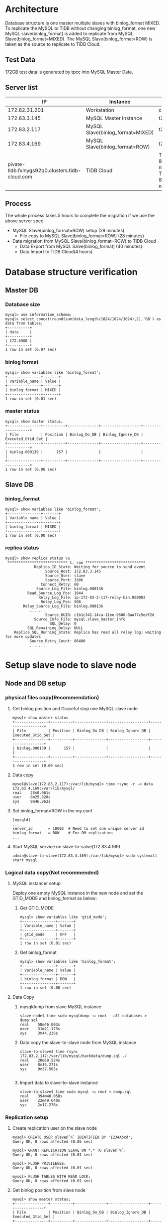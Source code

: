 #+OPTIONS: ^:nil
#+OPTIONS: \n:t

* Architecture
  Database structure is one master multiple slaves with binlog_format MIXED. To replicate the MySQL to TiDB without changing binlog_format, one new MySQL slave(binlog_format) is added to replicate from MySQL Slave(binlog_format=MIXED). The MySQL Slave(binlog_format=ROW) is taken as the source to replicate to TiDB Cloud.
  #+attr_html: :width 800px
  [[https://www.51yomo.net/static/doc/mysql2tidbcloud/001.png]]
** Test Data
   172GB test data is generated by tpcc into MySQL Master Data.
** Server list
  |                                              IP | Instance                         | Spec                                       |
  |-------------------------------------------------+----------------------------------+--------------------------------------------|
  |                                   172.82.31.201 | Workstation                      | c5.2xlarge                                 |
  |                                    172.83.3.145 | MySQL Master Instance            | t2.2xlarge                                 |
  |                                    172.83.2.117 | MySQL Slave(binlog_format=MIXED) | t2.2xlarge                                 |
  |                                    172.83.4.169 | MySQL Slave(binlog_format=ROW)   | t2.2xlarge                                 |
  | pivate-tidb.fxinygs92q0.clusters.tidb-cloud.com | TiDB Cloud                       | TiDB: 8c32GB 2 nodes, TiKV: 8c32GB 3 nodes |
** Process
   The whole process takes 5 hours to complete the migration if we use the above server spec.
   + MySQL Slave(binlog_format=ROW) setup (28 minutes)
     - File copy to MySQL Slave(binlog_format=ROW) (28 minutes)
   + Data migration from MySQL Slave(binlog_format=ROW) to TiDB Cloud
     + Data Export from MySQL Salve(binlog_format) (40 minutes)
     + Data Import to TiDB Cloud(4 hours)
* Database structure verification
** Master DB
*** Database size
    #+BEGIN_SRC
mysql> use information_schema;
mysql> select concat(round(sum(data_length/1024/1024/1024),2),'GB') as data from tables;
+----------+
| data     |
+----------+
| 172.69GB |
+----------+
1 row in set (0.07 sec)
    #+END_SRC
*** binlog format
    #+BEGIN_SRC
mysql> show variables like 'binlog_format';
+---------------+-------+
| Variable_name | Value |
+---------------+-------+
| binlog_format | MIXED |
+---------------+-------+
1 row in set (0.01 sec)
    #+END_SRC
*** master status
    #+BEGIN_SRC
mysql> show master status;
+---------------+----------+--------------+------------------+-------------------+
| File          | Position | Binlog_Do_DB | Binlog_Ignore_DB | Executed_Gtid_Set |
+---------------+----------+--------------+------------------+-------------------+
| binlog.000139 |      157 |              |                  |                   |
+---------------+----------+--------------+------------------+-------------------+
1 row in set (0.00 sec)
    #+END_SRC
** Slave DB
*** binlog_format
    #+BEGIN_SRC
mysql> show variables like 'binlog_format';
+---------------+-------+
| Variable_name | Value |
+---------------+-------+
| binlog_format | MIXED |
+---------------+-------+
1 row in set (0.00 sec)
    #+END_SRC
*** replica status
    #+BEGIN_SRC
mysql> show replica status \G  
 *************************** 1. row ***************************
             Replica_IO_State: Waiting for source to send event
                  Source_Host: 172.83.3.145
                  Source_User: slave
                  Source_Port: 3306
                Connect_Retry: 60
              Source_Log_File: binlog.000136
          Read_Source_Log_Pos: 1044
               Relay_Log_File: ip-172-83-2-117-relay-bin.000003
                Relay_Log_Pos: 508
        Relay_Source_Log_File: binlog.000136
           ... ...
                  Source_UUID: c1b1c341-14ca-11ee-9600-0aa77c5edf2d
             Source_Info_File: mysql.slave_master_info
                    SQL_Delay: 0
          SQL_Remaining_Delay: NULL
    Replica_SQL_Running_State: Replica has read all relay log; waiting for more updates
           Source_Retry_Count: 86400
           ... ...
    #+END_SRC
* Setup slave node to slave node
** Node and DB setup
*** physical files copy(Recommendation)
**** Get binlog position and Graceful stop one MySQL slave node
     #+BEGIN_SRC
mysql> show master status
+---------------+----------+--------------+------------------+-------------------+
| File          | Position | Binlog_Do_DB | Binlog_Ignore_DB | Executed_Gtid_Set |
+---------------+----------+--------------+------------------+-------------------+
| binlog.000139 |      157 |              |                  |                   |
+---------------+----------+--------------+------------------+-------------------+
1 row in set (0.00 sec)
     #+END_SRC
**** Data copy
     #+BEGIN_SRC
mysql@slave(172.83.2.117):/var/lib/mysql> time rsync -r -a data 172.83.4.169:/var/lib/mysql/
real    28m0.061s
user    8m25.828s
sys     9m46.862s
     #+END_SRC
**** Set binlog_format=ROW in the  my.conf
     #+BEGIN_SRC
[mysqld]
...
server_id       = 10002  # Need to set one unique server id
binlog_format   = ROW    # For DM replication
...
     #+END_SRC
**** Start MySQL service on slave-to-salve(172.83.4.169)
     #+BEGIN_SRC
admin@slave-to-slave(172.83.4.169):/var/lib/mysql> sudo systemctl start mysql
     #+END_SRC
*** Logical data copy(Not recommended)
**** MySQL instancer setup
 Deploy one empty MySQL instance in the new node and set the GTID_MODE and binlog_format as below:
***** Get GTID_MODE
      #+BEGIN_SRC
  mysql> show variables like 'gtid_mode';
  +---------------+-------+
  | Variable_name | Value |
  +---------------+-------+
  | gtid_mode     | OFF   |
  +---------------+-------+
  1 row in set (0.01 sec)
      #+END_SRC
***** Get binlog_format
      #+BEGIN_SRC
  mysql> show variables like 'binlog_format';
  +---------------+-------+
  | Variable_name | Value |
  +---------------+-------+
  | binlog_format | ROW   |
  +---------------+-------+
  1 row in set (0.00 sec)
      #+END_SRC
**** Data Copy
***** mysqldump from slave MySQL instance
      #+BEGIN_SRC
  slave-node$ time sudo mysqldump -u root --all-databases > dump.sql
  real    58m46.003s
  user    31m21.173s
  sys     3m44.236s
      #+END_SRC
***** Data copy the slave-to-slave node from MySQL instance
      #+BEGIN_SRC
  slave-to-slave$ time rsync 172.83.2.117:/var/lib/mysql/backdata/dump.sql ./ 
  real    20m59.524s
  user    8m16.271s
  sys     9m37.505s

      #+END_SRC
***** Import data to slave-to-slave instance
      #+BEGIN_SRC
  slave-to-slave$ time sudo mysql -u root < dump.sql
  real    394m40.050s
  user    22m49.640s
  sys     2m17.276s
      #+END_SRC
*** Replication setup
**** Create replication user on the slave node
     #+BEGIN_SRC
  mysql> CREATE USER slave@`%` IDENTIFIED BY '1234Abcd';
  Query OK, 0 rows affected (0.05 sec)

  mysql> GRANT REPLICATION SLAVE ON *.* TO slave@`%`;
  Query OK, 0 rows affected (0.01 sec)

  mysql> FLUSH PRIVILEGES;
  Query OK, 0 rows affected (0.01 sec)

  mysql> FLUSH TABLES WITH READ LOCK;
  Query OK, 0 rows affected (0.01 sec)
     #+END_SRC
**** Get binlog position from slave node
     #+BEGIN_SRC
  mysql> show master status;
  +---------------+----------+--------------+------------------+-------------------+
  | File          | Position | Binlog_Do_DB | Binlog_Ignore_DB | Executed_Gtid_Set |
  +---------------+----------+--------------+------------------+-------------------+
  | binlog.000138 |     1051 |              |                  |                   |
  +---------------+----------+--------------+------------------+-------------------+
  1 row in set (0.01 sec)
     #+END_SRC
**** Start slave replication
     #+BEGIN_SRC
  mysql> CHANGE MASTER TO                                                                                                                                                              
      -> MASTER_HOST='172.83.2.117',
      -> MASTER_USER='slave',       
      -> MASTER_PASSWORD='1234Abcd',           
      -> MASTER_LOG_FILE='binlog.000138',
      -> MASTER_LOG_POS=1051;                                                               
  Query OK, 0 rows affected, 8 warnings (0.06 sec)               
                                             
  mysql> start slave ;                
  Query OK, 0 rows affected, 1 warning (0.03 sec)
                                             
  mysql> show slave status \G    
   *************************** 1. row ***************************
                 Slave_IO_State: Waiting for source to send event
                    Master_Host: 172.83.2.117
                    Master_User: slave
                    Master_Port: 3306
                  Connect_Retry: 60
                Master_Log_File: binlog.000138
            Read_Master_Log_Pos: 1051
                 Relay_Log_File: ip-172-83-4-169-relay-bin.000002
                  Relay_Log_Pos: 323
          Relay_Master_Log_File: binlog.000138
          ... ...
               Master_Server_Id: 10001
                    Master_UUID: 8b750673-159f-11ee-ae00-129f095a0c83
               Master_Info_File: mysql.slave_master_info
                      SQL_Delay: 0
            SQL_Remaining_Delay: NULL
        Slave_SQL_Running_State: Replica has read all relay log; waiting for more updates
             Master_Retry_Count: 86400
          ... ...
     #+END_SRC
**** Set server id for slave-slave node
     #+BEGIN_SRC
  slave-to-slave$ more /etc/mysql/conf.d/my.cnf
  ... ...
  [mysqld]
  server_id=10002
     #+END_SRC
* Data comparison between master and slave-to-slave(optional)
  Make sure there are enough disk for data comparison in the both MySQL database which use tmpdir. This step is not mandatory for production. Recommend to diff in the test environment to make sure the process is correct.
** make sure the dir of tmpdir has enough disk
   #+BEGIN_SRC
mysql> show variables like 'tmpdir';
+---------------+-------+
| Variable_name | Value |
+---------------+-------+
| tmpdir        | /tmp  |
+---------------+-------+
1 row in set (0.01 sec)  
   #+END_SRC
** Analyze all the tables
   Before data comparason, the analyze must be done in the slave-to-slave MySQL instance which impact the performance a lot. 
** Create check user in the master node(optional)
   
  #+BEGIN_SRC
mysql> create user `datachkusr`@`%` identified by '1234Abcd'; 
Query OK, 0 rows affected (0.01 sec)

mysql> grant select on *.* to `datachkusr`@`%`;
Query OK, 0 rows affected (0.01 sec)

mysql> grant SHOW DATABASES on *.* to `datachkusr`@`%`;
Query OK, 0 rows affected (0.01 sec)

mysql> grant RELOAD on *.* to `datachkusr`@`%`;
Query OK, 0 rows affected (0.01 sec)
  #+END_SRC
** Create check user in the slave-to-slave node
   No need to create the user manually since it is replicated to salve-to-salve from master db.
** config file for sync-diff-inspector
   #+BEGIN_SRC
workstation$ more config.toml
check-thread-count = 64
export-fix-sql = true
check-struct-only = false
skip-non-existing-table = false

######################### Datasource config #########################
[data-sources]
[data-sources.masterdb]
    host = "172.83.3.145"
    port = 3306
    user = "datachkusr"
    password = "1234Abcd"

[data-sources.slave2slave]
    host = "172.83.4.169"
    port = 3306
    user = "datachkusr"
    password = "1234Abcd"

[task]
    output-dir = "./output"
    source-instances = ["masterdb"]
    target-instance = "slave2slave"
    target-check-tables = ["*.*"]
   #+END_SRC
** Data comparison execution
   #+BEGIN_SRC
workstation$ sync_diff_inspector --config=config.toml 
A total of 10 tables need to be compared

Comparing the table structure of ``test`.`test03`` ... equivalent
Comparing the table data of ``test`.`test03`` ... equivalent
Comparing the table structure of ``tpcc`.`district`` ... equivalent
Comparing the table data of ``tpcc`.`district`` ... equivalent
Comparing the table structure of ``tpcc`.`item`` ... equivalent
Comparing the table data of ``tpcc`.`item`` ... equivalent
Comparing the table structure of ``tpcc`.`new_order`` ... equivalent
Comparing the table data of ``tpcc`.`new_order`` ... equivalent
Comparing the table structure of ``tpcc`.`orders`` ... equivalent
Comparing the table data of ``tpcc`.`orders`` ... equivalent
Comparing the table structure of ``tpcc`.`history`` ... equivalent
Comparing the table data of ``tpcc`.`history`` ... equivalent
Comparing the table structure of ``tpcc`.`customer`` ... equivalent
Comparing the table data of ``tpcc`.`customer`` ... equivalent
Comparing the table structure of ``tpcc`.`stock`` ... equivalent
Comparing the table data of ``tpcc`.`stock`` ... equivalent
Comparing the table structure of ``tpcc`.`order_line`` ... equivalent
Comparing the table data of ``tpcc`.`order_line`` ... equivalent
_____________________________________________________________________________
Progress [============================================================>] 100% 0/0
A total of 10 table have been compared and all are equal.
You can view the comparision details through './output/sync_diff.log'
   #+END_SRC
* TiDB Cloud replication(DM on cloud setup)
** TiDB Cloud setup
   Please go the [[https://tidbcloud.com/][TiDB Cloud]] to start one cluster.
** VPC Peering
   Please refer to [[https://docs.pingcap.com/tidbcloud/set-up-vpc-peering-connections][VPC Peering setup]] to setup the vpc peering between TiDB Cloud and VPC of MySQL cluster. After the vpc peering setup, test the connection between TiDB Cloud and MySQL cluster vpc.
   #+BEGIN_SRC
admin@ip-172-83-4-169:~$ mysql --connect-timeout 15 -u root -h private-tidb.fxinygs92q0.clusters.tidb-cloud.com -P 4000 -D test -p
Enter password: 
Welcome to the MySQL monitor.  Commands end with ; or \g.
Your MySQL connection id is 943
Server version: 5.7.25-TiDB-v6.5.3 TiDB Server (Apache License 2.0) Enterprise Edition, MySQL 5.7 compatible

Copyright (c) 2000, 2023, Oracle and/or its affiliates.

Oracle is a registered trademark of Oracle Corporation and/or its
affiliates. Other names may be trademarks of their respective
owners.

Type 'help;' or '\h' for help. Type '\c' to clear the current input statement.

mysql> 
   #+END_SRC
** User preparation on the slave-to-slave node
   #+BEGIN_SRC
mysql> create user `tidbdmusr`@`10.250.8.0/21` identified by '1234Abcd';
Query OK, 0 rows affected (0.01 sec)

mysql> GRANT SELECT,LOCK TABLES,RELOAD,REPLICATION SLAVE,REPLICATION CLIENT ON *.* TO `tidbdmusr`@`10.250.8.0/21`; 
Query OK, 0 rows affected (0.01 sec)

mysql> flush privileges; 
Query OK, 0 rows affected (0.01 sec)
   #+END_SRC
** Check collation before migration
   #+BEGIN_SRC
mysql> show collation;
   #+END_SRC
** DM replication setup
   + Create DM job
     #+attr_html: :width 800px
     [[https://www.51yomo.net/static/doc/mysql2tidbcloud/002.png]]
     #+attr_html: :width 800px
     [[https://www.51yomo.net/static/doc/mysql2tidbcloud/003.png]]
     #+attr_html: :width 800px
     [[https://www.51yomo.net/static/doc/mysql2tidbcloud/004.png]]
   + make sure the vpc peering has been setup
     #+attr_html: :width 800px
     [[https://www.51yomo.net/static/doc/mysql2tidbcloud/005.png]]
   + Choose full data and incremental replication
     #+attr_html: :width 800px
     [[https://www.51yomo.net/static/doc/mysql2tidbcloud/006.png]]
   + Check all warns
     Recommend to conntact us if there is any warnings.
     #+attr_html: :width 800px
     [[https://www.51yomo.net/static/doc/mysql2tidbcloud/007.png]]
     #+attr_html: :width 800px
     [[https://www.51yomo.net/static/doc/mysql2tidbcloud/008.png]]
   + Ignore warnings if it is acceptable
     #+attr_html: :width 800px
     [[https://www.51yomo.net/static/doc/mysql2tidbcloud/009.png]]
   + No performance requirment, 2RU is recommended
     #+attr_html: :width 800px
     [[https://www.51yomo.net/static/doc/mysql2tidbcloud/010.png]]
     #+attr_html: :width 800px
     [[https://www.51yomo.net/static/doc/mysql2tidbcloud/011.png]]
   + Check the status until the migration is completed
     #+attr_html: :width 800px
     [[https://www.51yomo.net/static/doc/mysql2tidbcloud/012.png]]
     #+attr_html: :width 800px
     [[https://www.51yomo.net/static/doc/mysql2tidbcloud/013.png]]
     #+attr_html: :width 800px
     [[https://www.51yomo.net/static/doc/mysql2tidbcloud/014.png]]
     #+attr_html: :width 800px
     [[https://www.51yomo.net/static/doc/mysql2tidbcloud/015.png]]
     #+attr_html: :width 800px
     [[https://www.51yomo.net/static/doc/mysql2tidbcloud/016.png]]
     #+attr_html: :width 800px
     [[https://www.51yomo.net/static/doc/mysql2tidbcloud/017.png]]
     #+attr_html: :width 800px
     [[https://www.51yomo.net/static/doc/mysql2tidbcloud/018.png]]
     #+attr_html: :width 800px
     [[https://www.51yomo.net/static/doc/mysql2tidbcloud/019.png]]
     #+attr_html: :width 800px
     [[https://www.51yomo.net/static/doc/mysql2tidbcloud/020.png]]

** Data comparison
*** Table analyze
*** Data comparison
    #+BEGIN_SRC
workstation$ more mysql-vs-tidb.toml
check-thread-count = 64
export-fix-sql = true
check-struct-only = false
skip-non-existing-table = false

######################### Datasource config #########################
[data-sources]
[data-sources.masterdb]
    host = "172.83.3.145"
    port = 3306
    user = "datachkusr"
    password = "1234Abcd"

[data-sources.tidb]
    host = "private-tidb.fxinygs92q0.clusters.tidb-cloud.com"
    port = 4000
    user = "root"
    password = "1234Abcd"

[task]
    output-dir = "./output"
    source-instances = ["masterdb"]
    target-instance = "tidb"
    target-check-tables = ["tpcc.*"]
    #+END_SRC
*** RUn diff
    #+BEGIN_SRC
workstation$ sync_diff_inspector --config=mysql-vs-tidb.toml
A total of 9 tables need to be compared

Comparing the table structure of ``tpcc`.`new_order`` ... equivalent
Comparing the table structure of ``tpcc`.`district`` ... equivalent
Comparing the table structure of ``tpcc`.`customer`` ... equivalent
Comparing the table structure of ``tpcc`.`order_line`` ... equivalent
Comparing the table structure of ``tpcc`.`history`` ... equivalent
Comparing the table structure of ``tpcc`.`warehouse`` ... equivalent
Comparing the table structure of ``tpcc`.`stock`` ... equivalent
Comparing the table structure of ``tpcc`.`item`` ... equivalent
Comparing the table structure of ``tpcc`.`orders`` ... equivalent
Comparing the table data of ``tpcc`.`district`` ... equivalent
Comparing the table data of ``tpcc`.`warehouse`` ... equivalent
Comparing the table data of ``tpcc`.`item`` ... equivalent
Comparing the table data of ``tpcc`.`new_order`` ... equivalent
Comparing the table data of ``tpcc`.`customer`` ... equivalent
Comparing the table data of ``tpcc`.`history`` ... equivalent
Comparing the table data of ``tpcc`.`orders`` ... equivalent
Comparing the table data of ``tpcc`.`stock`` ... equivalent
Comparing the table data of ``tpcc`.`order_line`` ... equivalent
_____________________________________________________________________________
Progress [============================================================>] 100% 0/0
A total of 9 table have been compared and all are equal.
You can view the comparision details through './output/sync_diff.log'
    #+END_SRC
*** Data generation
    + Master db
    #+BEGIN_SRC
mysql> insert into test03 values(5,5);
Query OK, 1 row affected (0.08 sec)

mysql> select * from test03;
+-------+-------+
| col01 | col02 |
+-------+-------+
|     1 |     1 |
|     2 |     2 |
|     3 |     3 |
|     4 |     4 |
|     5 |     5 |
+-------+-------+
5 rows in set (0.00 sec)
    #+END_SRC
    + TiDB
      #+BEGIN_SRC
mysql> select * from test03;
+-------+-------+
| col01 | col02 |
+-------+-------+
|     1 |     1 |
|     2 |     2 |
|     3 |     3 |
|     4 |     4 |
|     5 |     5 |
+-------+-------+
5 rows in set (0.00 sec)
      #+END_SRC
*** Database creation
    + master db
    #+BEGIN_SRC
mysql> create database tpcc02 collate utf8mb4_bin;
Query OK, 1 row affected (0.02 sec)
    #+END_SRC
    + tidb
      #+BEGIN_SRC
mysql> show databases; 
+--------------------+
| Database           |
+--------------------+
| INFORMATION_SCHEMA |
| PERFORMANCE_SCHEMA |
.. ...
| tpcc               |
| tpcc02             |
+--------------------+
7 rows in set (0.00 sec)
      #+END_SRC
*** Test data import
    #+BEGIN_SRC
workstation$ tiup bench tpcc -H 172.83.3.145 -P 3306 -D tpcc02 --warehouses 2 -U dataload -p 1234Abcd --threads 10 prepare
tiup is checking updates for component bench ...                                          
Starting component `bench`: /home/admin/.tiup/components/bench/v1.12.0/tiup-bench tpcc -H 172.83.3.145 -P 3306 -D tpcc02 --warehouses 2 -U dataload -p 1234Abcd --threads 10 prepare
creating table warehouse                                                                  
creating table district                                                                   
creating table customer                                                                   
creating table history                                                                    
creating table new_order                                                                  
creating table orders                                                                     
creating table order_line                                                                 
creating table stock                                                                      
creating table item                                                                       
load to item
... ...
Finished
    #+END_SRC
*** Check replicated data
    #+BEGIN_SRC
workstation$ more mysql-vs-tidb-02.toml
check-thread-count = 64
export-fix-sql = true
check-struct-only = false
skip-non-existing-table = false

######################### Datasource config #########################
[data-sources]
[data-sources.masterdb]
    host = "172.83.3.145"
    port = 3306
    user = "datachkusr"
    password = "1234Abcd"

[data-sources.tidb]
    host = "private-tidb.fxinygs92q0.clusters.tidb-cloud.com"
    port = 4000
    user = "root"
    password = "1234Abcd"

[task]
    output-dir = "./output"
    source-instances = ["masterdb"]
    target-instance = "tidb"
    target-check-tables = ["tpcc02.*"]
    #+END_SRC

*** Data comparison
    #+BEGIN_SRC
workstation$ sync_diff_inspector --config=mysql-vs-tidb-02.toml
A total of 9 tables need to be compared

Comparing the table structure of ``tpcc02`.`customer`` ... equivalent
Comparing the table structure of ``tpcc02`.`orders`` ... equivalent
Comparing the table structure of ``tpcc02`.`order_line`` ... equivalent
Comparing the table structure of ``tpcc02`.`stock`` ... equivalent
Comparing the table structure of ``tpcc02`.`item`` ... equivalent
Comparing the table structure of ``tpcc02`.`warehouse`` ... equivalent
Comparing the table structure of ``tpcc02`.`new_order`` ... equivalent
Comparing the table structure of ``tpcc02`.`district`` ... equivalent
Comparing the table data of ``tpcc02`.`warehouse`` ... equivalent
Comparing the table data of ``tpcc02`.`district`` ... equivalent
Comparing the table data of ``tpcc02`.`new_order`` ... equivalent
Comparing the table data of ``tpcc02`.`orders`` ... equivalent
Comparing the table data of ``tpcc02`.`item`` ... equivalent
Comparing the table data of ``tpcc02`.`customer`` ... equivalent
Comparing the table structure of ``tpcc02`.`history`` ... equivalent
Comparing the table data of ``tpcc02`.`history`` ... equivalent
Comparing the table data of ``tpcc02`.`stock`` ... equivalent
Comparing the table data of ``tpcc02`.`order_line`` ... equivalent
_____________________________________________________________________________
Progress [============================================================>] 100% 0/0
A total of 9 table have been compared and all are equal.
You can view the comparision details through './output/sync_diff.log'
    #+END_SRC

* Todo(To remove)
** Data flow
   + Setup two ec2
   + Setup the mysql on the ec2
     - Setup master mysql node with binlog format mix
     - Setup slace mysql node with binlog row format
   + mock data into master mysql
   + Setup DM to replicate data

     
** References
  #+BEGIN_SRC
workstation$ wget https://cdn.mysql.com//Downloads/MySQL-5.7/mysql-server_5.7.42-1debian10_amd64.deb-bundle.tar
tar xvf mysql-server_5.7.42-1debian10_amd64.deb-bundle.tar

sudo apt-key adv --keyserver pgp.mit.edu --recv-keys 467B942D3A79BD29
  #+END_SRC

  https://www.digitalocean.com/community/tutorials/how-to-install-the-latest-mysql-on-debian-10

  https://computingforgeeks.com/how-to-install-mysql-on-debian-linux-system/
  https://stackoverflow.com/questions/36979574/mysql-5-7-community-server-non-interactive-apt-install

*** replication
    https://hevodata.com/learn/mysql-master-slave-replication/#b2

    https://www.mysqltutorial.org/import-csv-file-mysql-table/
    
    + Create user
      #+BEGIN_SRC
MySQL$ CREATE USER slave@`%` IDENTIFIED BY '1234Abcd';
MySQL$ GRANT REPLICATION SLAVE ON *.* TO slave@`%`;
MySQL$ FLUSH PRIVILEGES;
MySQL$ FLUSH TABLES WITH READ LOCK;
      #+END_SRC
    + Move data from master to slave
      - data dumpling to csv into csv file
      - load data infile csv to table
    + Setup replication
      #+BEGIN_SRC
MySQL$ CHANGE MASTER TO
MASTER_HOST='172.83.3.118',
MASTER_USER='slave',
MASTER_PASSWORD='1234Abcd',
MASTER_LOG_FILE='binlog.000007',
MASTER_LOG_POS=859;

MySQL$ show slave status \G
MySQL$ start slave;
MySQL$ show slave status \G
      #+END_SRC

*** DM User
    #+BEGIN_SRC
https://docs.pingcap.com/tidbcloud/migrate-from-mysql-using-data-migration?_gl=1*m1cmxi*_gcl_au*MjQ3MTk4OTI2LjE2ODU1MzAxOTc.&_ga=2.251305286.1197550859.1687160686-1219007525.1677735681#grant-required-privileges-to-the-upstream-database
    #+END_SRC
**** error
#+BEGIN_SRC
code=26007:class=task-check:scope=internal:level=medium], Message: source-900026 has GTID_MODE = OFF instead of ON, Workaround: Please check the `enable-gtid` config in source configuration file.
#+END_SRC
**** After set the GTID=ON
     After set the slave's GTID to on, it also requires the upstream server to set the GTID to on. 
#+BEGIN_SRC
 The replication receiver thread cannot start because the source has GTID_MODE = OFF and this server has GTID_MODE = ON.
#+END_SRC
****  Authentication plugin 'caching_sha2_password' reported error: Authentication requires secure connection
     #+BEGIN_SRC
MySQL$ CHANGE MASTER TO GET_MASTER_PUBLIC_KEY=1;
     ERROR 3021 (HY000): This operation cannot be performed with a running replica io thread; run STOP REPLICA IO_THREAD FOR CHANNEL '' first.
MySQL$ stop slave;
MySQL$ CHANGE MASTER TO GET_MASTER_PUBLIC_KEY=1;
MySQL$ start slave;
     #+END_SRC
**** Failure start
     #+BEGIN_SRC
Got fatal error 1236 from source when reading data from binary log: 'Cannot replicate anonymous transaction when @@GLOBAL.GTID_MODE = ON, at file ./binlog.000003, position 2207.; the first event 'binlog.000003' at 2207, the last event read from './binlog.000003' at 2293, the last byte read from './binlog.000003' at 2293.'
     #+END_SRC
     https://dev.mysql.com/doc/refman/5.7/en/replication-mode-change-online-concepts.html
**** ON_PERMISSUVE
     Succeeded to replicate data to slave. But failed to replicate data to TiDB. error as below:
     get binlog event error: ERROR 1236(HY000); The replication sender thread cannot start in AUTO_POSITION mode: this server has GTID_MODE = ON_PERMISSICE instead of ON.

** Config file
*** Master
    #+BEGIN_SRC
[mysqld]
binlog_format=MIXED
gtid_mode=ON
enforce-gtid-consistency=ON
    #+END_SRC
*** Slave
    #+BEGIN_SRC
[mysqld]
binlog_format=MIXED
server_id=10001
gtid_mode=ON
enforce-gtid-consistency=ON
    #+END_SRC
*** Slave to Slave
    #+BEGIN_SRC
[mysqld]
binlog_format=MIXED
server_id=10002
gtid_mode=ON
enforce-gtid-consistency=ON
    #+END_SRC
** Full data copy
**** Input
     + Target MySQL Connection String
       - host
       - port
       - user
       - password
     + S3
       - bucket name
       - prefix
       - kms(might not required)
       - role permission
     + Target MySQL
       - host
       - port
       - user
       - password
     + Target TiDB
       - project
       - cluster name
*** Todo
https://blog.csdn.net/weixin_42421284/article/details/113638321
set sql_log_bin=0

** Fatal error: The replica I/O thread stops because source and replica have equal MySQL server UUIDs; these UUIDs must be different for replication to w
ork.
remove auto.conf

* Problems
** DM bug
   https://jira.tidbcloud.com/browse/DM-8986
** Test data(500GB) - data generatio

* Slave node setup
** Stop master node DB
** Copy the master data file to slave node
   #+BEGIN_SRC
rm auto.cnf
   #+END_SRC
** Create user for data replication to slave on master node
   #+BEGIN_SRC
mysql> CREATE USER slave@`%` IDENTIFIED BY '1234Abcd';
Query OK, 0 rows affected (0.02 sec)

mysql> GRANT REPLICATION SLAVE ON *.* TO slave@`%`;
Query OK, 0 rows affected (0.01 sec)

mysql> FLUSH PRIVILEGES;
Query OK, 0 rows affected (0.01 sec)

mysql> FLUSH TABLES WITH READ LOCK;
Query OK, 0 rows affected (0.00 sec)
   #+END_SRC
** Get the binlog position from master node
   #+BEGIN_SRC
mysql> show master status; 
+---------------+----------+--------------+------------------+-------------------+
| File          | Position | Binlog_Do_DB | Binlog_Ignore_DB | Executed_Gtid_Set |
+---------------+----------+--------------+------------------+-------------------+
| binlog.000136 |      859 |              |                  |                   |
+---------------+----------+--------------+------------------+-------------------+
1 row in set (0.01 sec)
   #+END_SRC
** Setup the slave replication
   #+BEGIN_SRC
mysql> CHANGE MASTER TO
MASTER_HOST='172.83.3.145',
MASTER_USER='slave',
MASTER_PASSWORD='1234Abcd',
MASTER_LOG_FILE='binlog.000136',
MASTER_LOG_POS=859;
Query OK, 0 rows affected, 8 warnings (0.03 sec)
mysql> start slave; 
Query OK, 0 rows affected, 1 warning (0.01 sec)
   #+END_SRC
*** GTID MODE
    #+BEGIN_SRC
mysql> show variables like 'gtid_mode'; 
+---------------+-------+
| Variable_name | Value |
+---------------+-------+
| gtid_mode     | OFF   |
+---------------+-------+
1 row in set (0.00 sec)
    #+END_SRC
*** binlog_format
    #+BEGIN_SRC
mysql> show variables like 'binlog_format';
+---------------+-------+
| Variable_name | Value |
+---------------+-------+
| binlog_format | MIXED |
+---------------+-------+
1 row in set (0.00 sec)
    #+END_SRC
*** replica status
    #+BEGIN_SRC
mysql> show replica status \G  
 *************************** 1. row ***************************
             Replica_IO_State: Waiting for source to send event
                  Source_Host: 172.83.3.145
                  Source_User: slave
                  Source_Port: 3306
                Connect_Retry: 60
              Source_Log_File: binlog.000136
          Read_Source_Log_Pos: 1044
               Relay_Log_File: ip-172-83-2-117-relay-bin.000003
                Relay_Log_Pos: 508
        Relay_Source_Log_File: binlog.000136
           ... ...
                  Source_UUID: c1b1c341-14ca-11ee-9600-0aa77c5edf2d
             Source_Info_File: mysql.slave_master_info
                    SQL_Delay: 0
          SQL_Remaining_Delay: NULL
    Replica_SQL_Running_State: Replica has read all relay log; waiting for more updates
           Source_Retry_Count: 86400
           ... ...
    #+END_SRC
